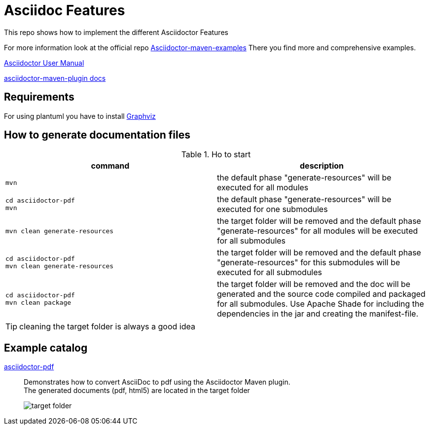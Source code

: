 # Asciidoc Features
ifndef::imagesdir[:imagesdir: images]

This repo shows how to implement the different Asciidoctor Features

For more information look at the official repo link:https://github.com/asciidoctor/asciidoctor-maven-examples[Asciidoctor-maven-examples]
There you find more and comprehensive examples.

link:https://asciidoctor.org/docs/user-manual[Asciidoctor User Manual]

link:https://asciidoctor.org/docs/asciidoctor-maven-plugin[asciidoctor-maven-plugin docs]

== Requirements

For using plantuml you have to install link:http://www.graphviz.org/download/[Graphviz]

== How to generate documentation files


.Ho to start
|===
|command |description

a|
----
mvn
----
|the default phase "generate-resources" will be executed for all modules

a|
----
cd asciidoctor-pdf
mvn
----
|the default phase "generate-resources" will be executed for one submodules

a|
----
mvn clean generate-resources
----
|the target folder will be removed and the default phase "generate-resources" for all modules will be executed for all submodules

a|
----
cd asciidoctor-pdf
mvn clean generate-resources
----
|the target folder will be removed and the default phase "generate-resources" for this submodules will be executed for all submodules

a|
----
cd asciidoctor-pdf
mvn clean package
----
|the target folder will be removed and the doc will be generated and the source code compiled and packaged for all submodules. Use Apache Shade for including the dependencies in the jar and creating the manifest-file.

|===

TIP: cleaning the target folder is always a good idea

== Example catalog

link:asciidoctor-pdf/README.adoc[asciidoctor-pdf] ::
Demonstrates how to convert AsciiDoc to pdf using the Asciidoctor Maven plugin. +
The generated documents (pdf, html5) are located in the target folder
+
image::target-folder.png[]





